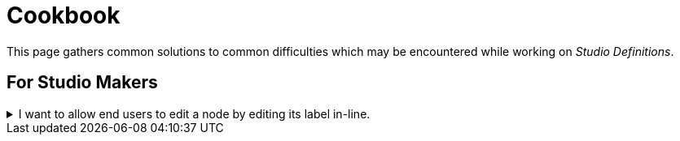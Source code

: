 = Cookbook

This page gathers common solutions to common difficulties which may be encountered while working on _Studio Definitions_.

== For Studio Makers

.I want to allow end users to edit a node by editing its label in-line.
[%collapsible]
====
Find the `Node Description` corresponding to the type of node. In its `Node Palette`, add an `Edit Label` tool. Fill in the appropriate `Expression`.
====